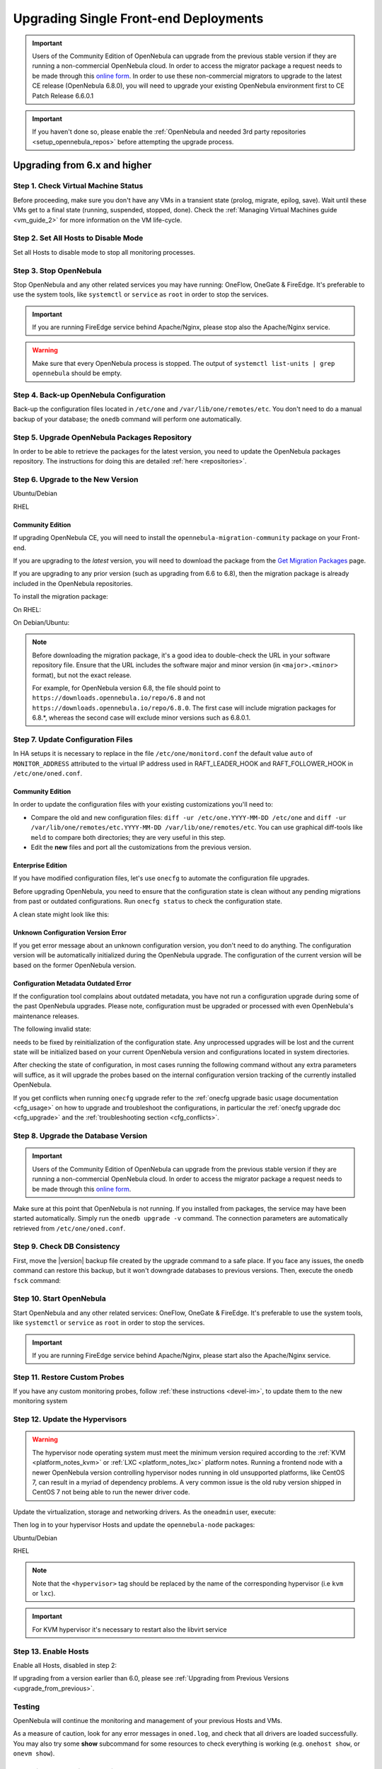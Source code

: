 .. _upgrade_single:

================================================================================
Upgrading Single Front-end Deployments
================================================================================

.. important::

    Users of the Community Edition of OpenNebula can upgrade from the previous stable version if they are running a non-commercial OpenNebula cloud. In order to access the migrator package a request needs to be made through this `online form <https://opennebula.io/get-migration>`__. In order to use these non-commercial migrators to upgrade to the latest CE release (OpenNebula 6.8.0), you will need to upgrade your existing OpenNebula environment first to CE Patch Release 6.6.0.1

.. important:: If you haven't done so, please enable the :ref:`OpenNebula and needed 3rd party repositories <setup_opennebula_repos>` before attempting the upgrade process.

Upgrading from 6.x and higher
^^^^^^^^^^^^^^^^^^^^^^^^^^^^^^^^^^^^^^^^^^^^^^^^^^^^^^^^^^^^^^^^^^^^^^^^^^^^^^^^

Step 1. Check Virtual Machine Status
================================================================================

Before proceeding, make sure you don't have any VMs in a transient state (prolog, migrate, epilog, save). Wait until these VMs get to a final state (running, suspended, stopped, done). Check the :ref:`Managing Virtual Machines guide <vm_guide_2>` for more information on the VM life-cycle.

Step 2. Set All Hosts to Disable Mode
================================================================================

Set all Hosts to disable mode to stop all monitoring processes.

.. prompt:: bash $ auto

   $ onehost disable <host_id>

Step 3. Stop OpenNebula
================================================================================

Stop OpenNebula and any other related services you may have running: OneFlow, OneGate & FireEdge. It's preferable to use the system tools, like ``systemctl`` or ``service`` as ``root`` in order to stop the services.

.. important:: If you are running FireEdge service behind Apache/Nginx, please stop also the Apache/Nginx service.

.. warning:: Make sure that every OpenNebula process is stopped. The output of ``systemctl list-units | grep opennebula`` should be empty.

Step 4. Back-up OpenNebula Configuration
================================================================================

Back-up the configuration files located in ``/etc/one`` and ``/var/lib/one/remotes/etc``. You don't need to do a manual backup of your database; the ``onedb`` command will perform one automatically.

.. prompt:: bash $ auto

    $ cp -ra /etc/one /etc/one.$(date +'%Y-%m-%d')
    $ cp -ra /var/lib/one/remotes/etc /var/lib/one/remotes/etc.$(date +'%Y-%m-%d')
    $ onedb backup

Step 5. Upgrade OpenNebula Packages Repository
================================================================================

In order to be able to retrieve the packages for the latest version, you need to update the OpenNebula packages repository. The instructions for doing this are detailed :ref:`here <repositories>`.

Step 6. Upgrade to the New Version
================================================================================

Ubuntu/Debian

.. prompt:: bash $ auto

    $ apt-get update
    $ apt-get install --only-upgrade opennebula opennebula-gate opennebula-flow opennebula-provision opennebula-fireedge python3-pyone

RHEL

.. prompt:: bash $ auto

    $ yum upgrade opennebula opennebula-gate opennebula-flow opennebula-provision opennebula-fireedge python3-pyone

Community Edition
--------------------------------------------------------------------------------

If upgrading OpenNebula CE, you will need to install the ``opennebula-migration-community`` package on your Front-end.

If you are upgrading to the *latest* version, you will need to download the package from the `Get Migration Packages <https://opennebula.io/get-migration>`__ page.

If you are upgrading to any prior version (such as upgrading from 6.6 to 6.8), then the migration package is already included in the OpenNebula repositories.

To install the migration package:

On RHEL:

.. prompt:: bash $ auto

    $ rpm -i opennebula-migration-community*.rpm

On Debian/Ubuntu:

.. prompt:: bash $ auto

	$ dpkg -i opennebula-migration-community*.deb

.. note::

    Before downloading the migration package, it's a good idea to double-check the URL in your software repository file. Ensure that the URL includes the software major and minor version (in ``<major>.<minor>`` format), but not the exact release.

    For example, for OpenNebula version 6.8, the file should point to ``https://downloads.opennebula.io/repo/6.8`` and not ``https://downloads.opennebula.io/repo/6.8.0``. The first case will include migration packages for 6.8.*, whereas the second case will exclude minor versions such as 6.8.0.1.

Step 7. Update Configuration Files
================================================================================

In HA setups it is necessary to replace in the file ``/etc/one/monitord.conf`` the default value ``auto`` of ``MONITOR_ADDRESS`` attributed to the virtual IP address used in RAFT_LEADER_HOOK and RAFT_FOLLOWER_HOOK in ``/etc/one/oned.conf``.

Community Edition
--------------------------------------------------------------------------------

In order to update the configuration files with your existing customizations you'll need to:

- Compare the old and new configuration files: ``diff -ur /etc/one.YYYY-MM-DD /etc/one`` and ``diff -ur /var/lib/one/remotes/etc.YYYY-MM-DD /var/lib/one/remotes/etc``. You can use graphical diff-tools like ``meld`` to compare both directories; they are very useful in this step.
- Edit the **new** files and port all the customizations from the previous version.

Enterprise Edition
--------------------------------------------------------------------------------

If you have modified configuration files, let's use ``onecfg`` to automate the configuration file upgrades.

Before upgrading OpenNebula, you need to ensure that the configuration state is clean without any pending migrations from past or outdated configurations. Run ``onecfg status`` to check the configuration state.

A clean state might look like this:

.. prompt:: bash $ auto

    $ onecfg status
    --- Versions ------------------------------
    OpenNebula:  6.8.3
    Config:      6.8.0

    --- Available Configuration Updates -------
    No updates available.

Unknown Configuration Version Error
--------------------------------------------------------------------------------

If you get error message about an unknown configuration version, you don't need to do anything. The configuration version will be automatically initialized during the OpenNebula upgrade. The configuration of the current version will be based on the former OpenNebula version.

.. prompt:: bash $ auto

    $ onecfg status
    --- Versions ------------------------------
    OpenNebula:  6.8.3
    Config:      unknown
    ERROR: Unknown config version

Configuration Metadata Outdated Error
--------------------------------------------------------------------------------

If the configuration tool complains about outdated metadata, you have not run a configuration upgrade during some of the past OpenNebula upgrades. Please note, configuration must be upgraded or processed with even OpenNebula's maintenance releases.

The following invalid state:

.. prompt:: bash $ auto

    $ onecfg status
    --- Versions ------------------------------
    OpenNebula:  6.8.3
    Config:      6.8.0
    ERROR: Configurations metadata are outdated.

needs to be fixed by reinitialization of the configuration state. Any unprocessed upgrades will be lost and the current state will be initialized based on your current OpenNebula version and configurations located in system directories.

.. prompt:: bash $ auto

    $ onecfg init --force
    $ onecfg status
    --- Versions ------------------------------
    OpenNebula:  6.8.3
    Config:      6.8.3

    --- Available Configuration Updates -------
    No updates available.

After checking the state of configuration, in most cases running the following command without any extra parameters will suffice, as it will upgrade the probes based on the internal configuration version tracking of the currently installed OpenNebula.

.. prompt:: bash $ auto

     $ onecfg upgrade
     ANY   : Backup stored in '/tmp/onescape/backups/2020-6...
     ANY   : Configuration updated to 6.2.1

If you get conflicts when running ``onecfg`` upgrade refer to the :ref:`onecfg upgrade basic usage documentation <cfg_usage>` on how to upgrade and troubleshoot the configurations, in particular the :ref:`onecfg upgrade doc <cfg_upgrade>` and the :ref:`troubleshooting section <cfg_conflicts>`.

Step 8. Upgrade the Database Version
================================================================================

.. important:: Users of the Community Edition of OpenNebula can upgrade from the previous stable version if they are running a non-commercial OpenNebula cloud. In order to access the migrator package a request needs to be made through this `online form <https://opennebula.io/get-migration>`__.

Make sure at this point that OpenNebula is not running. If you installed from packages, the service may have been started automatically. Simply run the ``onedb upgrade -v`` command. The connection parameters are automatically retrieved from ``/etc/one/oned.conf``.

Step 9. Check DB Consistency
================================================================================

First, move the |version| backup file created by the upgrade command to a safe place. If you face any issues, the ``onedb`` command can restore this backup, but it won't downgrade databases to previous versions. Then, execute the ``onedb fsck`` command:

.. prompt:: bash $ auto

    $ onedb fsck
    MySQL dump stored in /var/lib/one/mysql_localhost_opennebula.sql
    Use 'onedb restore' or restore the DB using the mysql command:
    mysql -u user -h server -P port db_name < backup_file

    Total errors found: 0

Step 10. Start OpenNebula
================================================================================

Start OpenNebula and any other related services: OneFlow, OneGate & FireEdge. It's preferable to use the system tools, like ``systemctl`` or ``service`` as ``root`` in order to stop the services.

.. important:: If you are running FireEdge service behind Apache/Nginx, please start also the Apache/Nginx service.

Step 11. Restore Custom Probes
================================================================================

If you have any custom monitoring probes, follow :ref:`these instructions <devel-im>`, to update them to the new monitoring system

Step 12. Update the Hypervisors
================================================================================
.. warning:: The hypervisor node operating system must meet the minimum version required according to the :ref:`KVM <platform_notes_kvm>` or :ref:`LXC <platform_notes_lxc>` platform notes. Running a frontend node with a newer OpenNebula version controlling hypervisor nodes running in old unsupported platforms, like CentOS 7, can result in a myriad of dependency problems. A very common issue is the old ruby version shipped in CentOS 7 not being able to run the newer driver code.

Update the virtualization, storage and networking drivers.  As the ``oneadmin`` user, execute:

.. prompt:: bash $ auto

   $ onehost sync

Then log in to your hypervisor Hosts and update the ``opennebula-node`` packages:

Ubuntu/Debian

.. prompt:: bash $ auto

    $ apt-get install --only-upgrade opennebula-node-<hypervisor>

RHEL

.. prompt:: bash $ auto

    $ yum upgrade opennebula-node-<hypervisor>

.. note:: Note that the ``<hypervisor>`` tag should be replaced by the name of the corresponding hypervisor (i.e ``kvm`` or ``lxc``).

.. important::  For KVM hypervisor it's necessary to restart also the libvirt service

Step 13. Enable Hosts
================================================================================

Enable all Hosts, disabled in step 2:

.. prompt:: bash $ auto

   $ onehost enable <host_id>

If upgrading from a version earlier than 6.0, please see :ref:`Upgrading from Previous Versions <upgrade_from_previous>`.

Testing
================================================================================

OpenNebula will continue the monitoring and management of your previous Hosts and VMs.

As a measure of caution, look for any error messages in ``oned.log``, and check that all drivers are loaded successfully. You may also try some  **show** subcommand for some resources to check everything is working (e.g. ``onehost show``, or ``onevm show``).

Restoring the Previous Version
================================================================================

If for any reason you need to restore your previous OpenNebula, simply uninstall OpenNebula |version|, and install again your previous version. After that, update the drivers if needed, as outlined in Step 12.

.. |br| raw:: html

  <br/>
